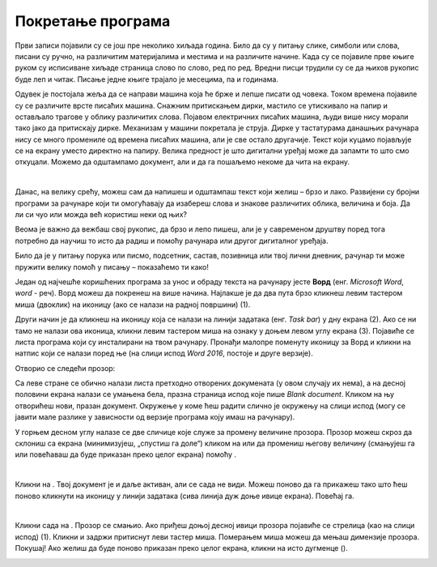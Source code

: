 Покретање програма
==================

.. |m| image:: ../../_images/minimize.png
            :width: 30px

.. |r| image:: ../../_images/resize.png
            :width: 30px
			
.. |win| image:: ../../_images/windows.png
            :width: 30px
			
.. |word| image:: ../../_images/word.png
            :width: 30px


Први записи појавили су се још пре неколико хиљада година. Било да су у питању слике, симболи или слова, писани су ручно, на различитим 
материјалима и местима и на различите начине. Када су се појавиле прве књиге руком су исписиване хиљаде страница слово по слово, ред по 
ред. Вредни писци трудили су се да њихов рукопис буде леп и читак. Писање једне књиге трајало је месецима, па и годинама. 

Одувек је постојала жеља да се направи машина која ће брже и лепше писати од човека. Током времена појавиле су се различите врсте писаћих 
машина. Снажним притискањем дирки, мастило се утискивало на папир и остављало трагове у облику различитих слова. Појавом електричних 
писаћих машина, људи више нису морали тако јако да притискају дирке. Механизам у машини покретала је струја. Дирке у тастатурама данашњих 
рачунара нису се много промениле од времена писаћих машина, али је све остало другачије.  Текст који куцамо појављује се на екрану уместо 
директно на папиру. Велика предност је што дигитални уређај може да запамти то што смо откуцали. Можемо да одштампамо документ, али  и да 
га пошаљемо некоме да чита на екрану. 

|
 
Данас, на велику срећу, можеш сам да напишеш и одштампаш текст који желиш – брзо и лако. Развијени су бројни програми 
за рачунаре који ти омогућавају да изабереш слова и знакове различитих облика, величина и боја. Да ли си чуо или можда 
већ користиш неки од њих?
 
Веома је важно  да вежбаш свој рукопис, да брзо и лепо пишеш, али је у савременом друштву поред тога потребно да научиш 
то исто да радиш и помоћу рачунара или другог дигиталног уређаја. 

Било да је у питању порука или писмо, подсетник,  састав, позивница или твој лични дневник, рачунар ти може пружити 
велику помоћ у писању – показаћемо ти како!

.. suggestionnote::

 Често у упутствима наилазиш на изразе клик, двоклик, десни клик. Шта они значе?
 
 - **клик** – притисни леви тастер миша
 - **двоклик** – два пута брзо притисни леви тастер миша
 - **десни клик** – притисни десни тастер миша

Један од најчешће коришћених програма за унос и обраду текста на рачунару јесте **Ворд** (енг. *Microsoft Word*, *word* - реч). 
Ворд можеш да покренеш на више начина. Најлакше  је да два пута брзо кликнеш левим тастером миша (двоклик) на иконицу |word| 
(ако се налази на радној површини) (1). 

.. image:: ../../_images/tekst_1.png
   :width: 780
   :align: center 

Други начин је да кликнеш на иконицу |win| која се налази на линији задатака (енг. *Task bar*) у дну екрана (2). 
Ако се ни тамо не налази ова иконица, кликни левим тастером миша на ознаку  у доњем левом углу екрана (3). 
Појавиће се листа програма који су инсталирани на твом рачунару. Пронађи малопре поменуту иконицу за Ворд и кликни на 
натпис који се налази поред ње (на слици испод *Word 2016*, постоје и друге верзије). 

.. image:: ../../_images/tekst_2.png
   :width: 780
   :align: center 
   
.. suggestionnote::

 Понекад листа програма може бити веома дугачка. Ако је то случај, за пролазак кроз листу можеш да користиш точкић (скрол) 
 на мишу или стрелице горе-доле на тастатури. Најбоље решење је да укуцаш **w** преко тастатуре, како би се Ворд брже појавио.
 
Отворио се следећи прозор:

.. image:: ../../_images/tekst_3.png
   :width: 780
   :align: center 

Са леве стране се обично налази листа претходно отворених докумената (у овом случају их нема), а на десној половини 
екрана налази се умањена бела, празна страница испод које пише *Blank document*. Кликом на њу отворићеш нови, празан 
документ. Окружење у коме ћеш радити слично је окружењу на слици испод (могу се јавити мале разлике у зависности од 
верзије програма коју имаш на рачунару).

.. image:: ../../_images/tekst_4.png
   :width: 780
   :align: center 
   
У горњем десном углу налазе се две сличице које служе за промену величине прозора. Прозор можеш скроз да склониш са 
екрана (минимизујеш, „спустиш га доле“) кликом на |m| или да промениш његову величину (смањујеш га или повећаваш да 
буде приказан преко целог екрана) помоћу |r|.

|

Кликни на |m|. Твој документ је и даље активан, али се сада не види. Можеш поново да га прикажеш тако што ћеш поново кликнути 
на иконицу |word| у линији задатака (сива линија дуж доње ивице екрана). Повећај га.

|

Кликни сада на |r|. Прозор се смањио. Ако приђеш доњој десној ивици прозора појавиће се стрелица (као на слици испод) (1). Кликни  и задржи притиснут 
леви тастер миша. Померањем миша можеш да мењаш димензије прозора. Покушај! Ако желиш да буде поново приказан преко целог екрана, 
кликни на исто дугменце (|r|).

.. image:: ../../_images/tekst_5.png
   :width: 780
   :align: center 
